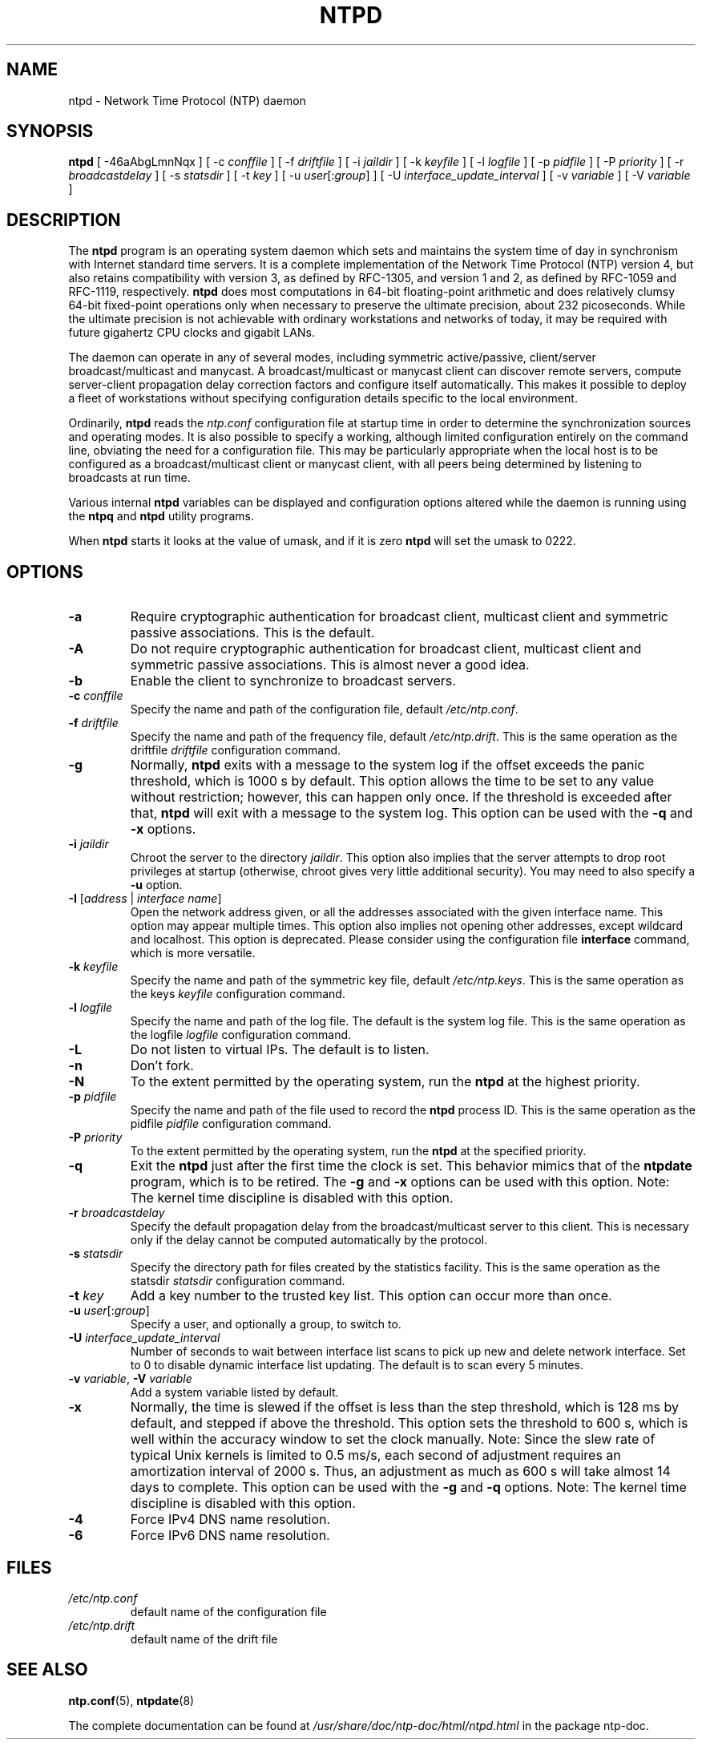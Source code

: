 .TH NTPD 8 "2007-12-07" "Debian" "The Network Time Protocol (NTP) Distribution"
.SH NAME
ntpd \- Network Time Protocol (NTP) daemon
.SH SYNOPSIS
.B ntpd
[ \-46aAbgLmnNqx ]
[ \-c \fIconffile\fR ]
[ \-f \fIdriftfile\fR ]
[ \-i \fIjaildir\fR ]
[ \-k \fIkeyfile\fR ]
[ \-l \fIlogfile\fR ]
[ \-p \fIpidfile\fR ]
[ \-P \fIpriority\fR ]
[ \-r \fIbroadcastdelay\fR ]
[ \-s \fIstatsdir\fR ]
[ \-t \fIkey\fR ]
[ \-u \fIuser\fR[:\fIgroup\fR] ]
[ \-U \fIinterface_update_interval\fR ]
[ \-v \fIvariable\fR ]
[ \-V \fIvariable\fR ]
.SH DESCRIPTION
The \fBntpd\fR program is an operating system daemon which sets and maintains the system time of day in synchronism with Internet standard time servers.
It is a complete implementation of the Network Time Protocol (NTP) version 4, but also retains compatibility with version 3, as defined by RFC-1305, and version 1 and 2, as defined by RFC-1059 and RFC-1119, respectively.
\fBntpd\fR does most computations in 64-bit floating-point arithmetic and does relatively clumsy 64-bit fixed-point operations only when necessary to preserve the ultimate precision, about 232 picoseconds.
While the ultimate precision is not achievable with ordinary workstations and networks of today, it may be required with future gigahertz CPU clocks and gigabit LANs.
.PP
The daemon can operate in any of several modes, including symmetric
active/passive, client/server broadcast/multicast and manycast.  A
broadcast/multicast or manycast client can discover remote servers,
compute server-client propagation delay correction factors and configure
itself automatically.  This makes it possible to deploy a fleet of
workstations without specifying configuration details specific to the
local environment.
.PP
Ordinarily, \fBntpd\fR reads the \fIntp.conf\fR configuration file at startup time
in order to determine the synchronization sources and operating modes.
It is also possible to specify a working, although limited
configuration entirely on the command line, obviating the need for a
configuration file.  This may be particularly appropriate when the
local host is to be configured as a broadcast/multicast client or manycast
client, with all peers being determined by listening to broadcasts at
run time.
.PP
Various internal
.B ntpd
variables can be displayed and configuration
options altered while the daemon is running using the
.B ntpq
and
.B ntpd
utility programs.
.PP
When
.B ntpd
starts it looks at the value of umask, and if it is zero
.B ntpd
will set the umask to 0222.
.SH OPTIONS
.TP
.B \-a
Require cryptographic authentication for broadcast client, multicast client and symmetric passive associations.
This is the default.
.TP
.B \-A
Do not require cryptographic authentication for broadcast client, multicast client and symmetric passive associations.
This is almost never a good idea.
.TP
.B \-b
Enable the client to synchronize to broadcast servers.
.TP
\fB\-c\fR \fIconffile\fR
Specify the name and path of the configuration file, default \fI/etc/ntp.conf\fR.
.TP
\fB\-f\fR \fIdriftfile\fR
Specify the name and path of the frequency file, default \fI/etc/ntp.drift\fR.
This is the same operation as the driftfile \fIdriftfile\fR configuration command.
.TP
.B \-g
Normally, \fBntpd\fR exits with a message to the system log if the offset exceeds the panic threshold, which is 1000 s by default.
This option allows the time to be set to any value without restriction; however, this can happen only once.
If the threshold is exceeded after that, \fBntpd\fR will exit with a message to the system log.
This option can be used with the \fB\-q\fR and \fB\-x\fR options.
.TP
\fB\-i\fR \fIjaildir\fR
Chroot the server to the directory \fIjaildir\fR.
This option also implies that the server attempts to drop root privileges at startup (otherwise, chroot gives very little additional security).
You may need to also specify a \fB\-u\fR option.
.TP
.B \-I \fR[\fIaddress\fR | \fIinterface name\fR]
Open the network address given, or all the addresses associated with
the given interface name.  This option may appear multiple times.
This option also implies not opening other addresses, except wildcard
and localhost.  This option is deprecated.  Please consider using the
configuration file \fBinterface\fR command, which is more versatile.
.TP
\fB\-k\fR \fIkeyfile\fR
Specify the name and path of the symmetric key file, default \fI/etc/ntp.keys\fR.
This is the same operation as the keys \fIkeyfile\fR configuration command.
.TP
\fB\-l\fR \fIlogfile\fR
Specify the name and path of the log file.
The default is the system log file.
This is the same operation as the logfile \fIlogfile\fR configuration command.
.TP
.B \-L
Do not listen to virtual IPs.
The default is to listen.
.TP
.B \-n
Don't fork.
.TP
.B \-N
To the extent permitted by the operating system, run the \fBntpd\fR at the highest priority.
.TP
\fB\-p\fR \fIpidfile\fR
Specify the name and path of the file used to record the \fBntpd\fR process ID.
This is the same operation as the pidfile \fIpidfile\fR configuration command.
.TP
\fB\-P\fR \fIpriority\fR
To the extent permitted by the operating system, run the \fBntpd\fR at the specified priority.
.TP
.B \-q
Exit the \fBntpd\fR just after the first time the clock is set.
This behavior mimics that of the \fBntpdate\fR program, which is to be retired.
The \fB\-g\fR and \fB\-x\fR options can be used with this option.
Note: The kernel time discipline is disabled with this option.
.TP
\fB\-r\fR \fIbroadcastdelay\fR
Specify the default propagation delay from the broadcast/multicast server to this client.
This is necessary only if the delay cannot be computed automatically by the protocol.
.TP
\fB\-s\fR \fIstatsdir\fR
Specify the directory path for files created by the statistics facility.
This is the same operation as the statsdir \fIstatsdir\fR configuration command.
.TP
\fB\-t\fR \fIkey\fR
Add a key number to the trusted key list.
This option can occur more than once.
.TP
\fB\-u\fR \fIuser\fR[:\fIgroup\fR]
Specify a user, and optionally a group, to switch to.
.TP
\fB\-U\fR \fIinterface_update_interval\fR
Number of seconds to wait between interface list scans to pick up new and delete network interface.
Set to 0 to disable dynamic interface list updating.
The default is to scan every 5 minutes.
.TP
\fB\-v\fR \fIvariable\fR, \fB\-V\fR \fIvariable\fR
Add a system variable listed by default.
.TP
.B \-x
Normally, the time is slewed if the offset is less than the step threshold, which is 128 ms by default, and stepped if above the threshold.
This option sets the threshold to 600 s, which is well within the accuracy window to set the clock manually.
Note: Since the slew rate of typical Unix kernels is limited to 0.5 ms/s, each second of adjustment requires an amortization interval of 2000 s.
Thus, an adjustment as much as 600 s will take almost 14 days to complete.
This option can be used with the \fB\-g\fR and \fB\-q\fR options.
Note: The kernel time discipline is disabled with this option.
.TP
.B \-4
Force IPv4 DNS name resolution.
.TP
.B \-6
Force IPv6 DNS name resolution.
.SH FILES
.TP
.I /etc/ntp.conf
default name of the configuration file
.TP
.I /etc/ntp.drift
default name of the drift file
.SH SEE ALSO
.BR ntp.conf (5),
.BR ntpdate (8)
.PP
The complete documentation can be found at \fI/usr/share/doc/ntp\-doc/html/ntpd.html\fR in the package ntp\-doc.
